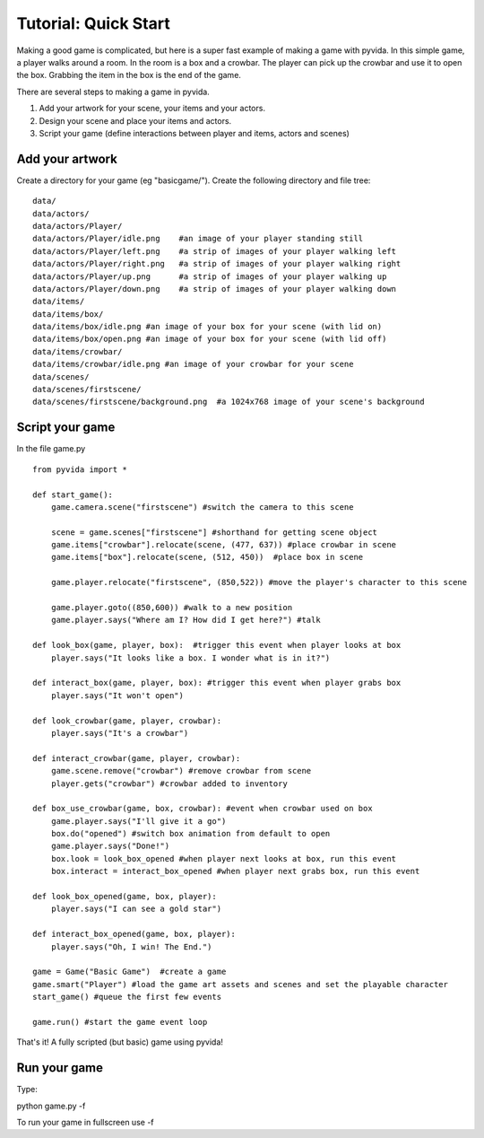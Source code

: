 
Tutorial: Quick Start
=====================================
Making a good game is complicated, but here is a super fast example of making a game with pyvida. In this simple game, a player walks around a room. In the room is a box and a crowbar. The player can pick up the crowbar and use it to open the box. Grabbing the item in the box is the end of the game.

There are several steps to making a game in pyvida.

1. Add your artwork for your scene, your items and your actors.
2. Design your scene and place your items and actors.
3. Script your game (define interactions between player and items, actors and scenes)

Add your artwork
----------------

Create a directory for your game (eg "basicgame/"). Create the following directory and file tree::

    data/
    data/actors/
    data/actors/Player/
    data/actors/Player/idle.png    #an image of your player standing still
    data/actors/Player/left.png    #a strip of images of your player walking left
    data/actors/Player/right.png   #a strip of images of your player walking right
    data/actors/Player/up.png      #a strip of images of your player walking up
    data/actors/Player/down.png    #a strip of images of your player walking down
    data/items/
    data/items/box/
    data/items/box/idle.png #an image of your box for your scene (with lid on)
    data/items/box/open.png #an image of your box for your scene (with lid off)
    data/items/crowbar/
    data/items/crowbar/idle.png #an image of your crowbar for your scene
    data/scenes/
    data/scenes/firstscene/
    data/scenes/firstscene/background.png  #a 1024x768 image of your scene's background 

Script your game
----------------

In the file game.py

::

     from pyvida import *

     def start_game():
         game.camera.scene("firstscene") #switch the camera to this scene
          
         scene = game.scenes["firstscene"] #shorthand for getting scene object
         game.items["crowbar"].relocate(scene, (477, 637)) #place crowbar in scene
         game.items["box"].relocate(scene, (512, 450))  #place box in scene
         
         game.player.relocate("firstscene", (850,522)) #move the player's character to this scene

         game.player.goto((850,600)) #walk to a new position
         game.player.says("Where am I? How did I get here?") #talk

     def look_box(game, player, box):  #trigger this event when player looks at box
         player.says("It looks like a box. I wonder what is in it?")

     def interact_box(game, player, box): #trigger this event when player grabs box
         player.says("It won't open")

     def look_crowbar(game, player, crowbar):
         player.says("It's a crowbar")

     def interact_crowbar(game, player, crowbar): 
         game.scene.remove("crowbar") #remove crowbar from scene
         player.gets("crowbar") #crowbar added to inventory
     
     def box_use_crowbar(game, box, crowbar): #event when crowbar used on box
         game.player.says("I'll give it a go")
         box.do("opened") #switch box animation from default to open
         game.player.says("Done!")
         box.look = look_box_opened #when player next looks at box, run this event
         box.interact = interact_box_opened #when player next grabs box, run this event

     def look_box_opened(game, box, player):
         player.says("I can see a gold star")

     def interact_box_opened(game, box, player):
         player.says("Oh, I win! The End.")

     game = Game("Basic Game")  #create a game
     game.smart("Player") #load the game art assets and scenes and set the playable character
     start_game() #queue the first few events

     game.run() #start the game event loop

That's it! A fully scripted (but basic) game using pyvida!

Run your game
-------------
Type::

python game.py -f

To run your game in fullscreen use -f 
